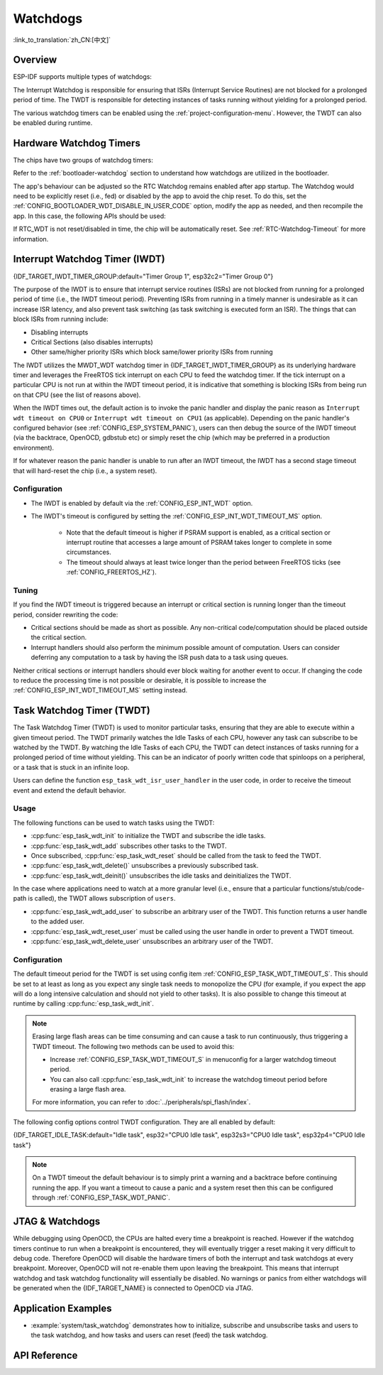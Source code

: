 Watchdogs
=========

:link_to_translation:`zh_CN:[中文]`

Overview
--------

ESP-IDF supports multiple types of watchdogs:

.. list::

    - Hardware Watchdog Timers
    - Interrupt Watchdog Timer (IWDT)
    - Task Watchdog Timer (TWDT)
    :SOC_XT_WDT_SUPPORTED: - XTAL32K Watchdog Timer (Crystal 32K Watchdog Timer, i.e., XTWDT)

The Interrupt Watchdog is responsible for ensuring that ISRs (Interrupt Service Routines) are not blocked for a prolonged period of time. The TWDT is responsible for detecting instances of tasks running without yielding for a prolonged period.

The various watchdog timers can be enabled using the :ref:`project-configuration-menu`. However, the TWDT can also be enabled during runtime.

.. _app-hardware-watchdog-timers:

Hardware Watchdog Timers
------------------------

The chips have two groups of watchdog timers:

.. list::

    :not esp32c2: - Main System Watchdog Timer (MWDT_WDT) - used by Interrupt Watchdog Timer (IWDT) and Task Watchdog Timer (TWDT).
    :esp32c2: - Main System Watchdog Timer (MWDT_WDT) - used by Interrupt Watchdog Timer (IWDT).
    - RTC Watchdog Timer (RTC_WDT) - used to track the boot time from power-up until the user's main function (by default RTC Watchdog is disabled immediately before the user's main function).

Refer to the :ref:`bootloader-watchdog` section to understand how watchdogs are utilized in the bootloader.

The app's behaviour can be adjusted so the RTC Watchdog remains enabled after app startup. The Watchdog would need to be explicitly reset (i.e., fed) or disabled by the app to avoid the chip reset. To do this, set the :ref:`CONFIG_BOOTLOADER_WDT_DISABLE_IN_USER_CODE` option, modify the app as needed, and then recompile the app. In this case, the following APIs should be used:

.. list::

    - :cpp:func:`wdt_hal_disable`: see :ref:`hw-abstraction-hal-layer-disable-rtc-wdt`
    - :cpp:func:`wdt_hal_feed`: see :ref:`hw-abstraction-hal-layer-feed-rtc-wdt`
    :esp32 or esp32s2: - :cpp:func:`rtc_wdt_feed`
    :esp32 or esp32s2: - :cpp:func:`rtc_wdt_disable`

If RTC_WDT is not reset/disabled in time, the chip will be automatically reset. See :ref:`RTC-Watchdog-Timeout` for more information.

Interrupt Watchdog Timer (IWDT)
-------------------------------

{IDF_TARGET_IWDT_TIMER_GROUP:default="Timer Group 1", esp32c2="Timer Group 0"}

The purpose of the IWDT is to ensure that interrupt service routines (ISRs) are not blocked from running for a prolonged period of time (i.e., the IWDT timeout period). Preventing ISRs from running in a timely manner is undesirable as it can increase ISR latency, and also prevent task switching (as task switching is executed form an ISR). The things that can block ISRs from running include:

- Disabling interrupts
- Critical Sections (also disables interrupts)
- Other same/higher priority ISRs which block same/lower priority ISRs from running

The IWDT utilizes the MWDT_WDT watchdog timer in {IDF_TARGET_IWDT_TIMER_GROUP} as its underlying hardware timer and leverages the FreeRTOS tick interrupt on each CPU to feed the watchdog timer. If the tick interrupt on a particular CPU is not run at within the IWDT timeout period, it is indicative that something is blocking ISRs from being run on that CPU (see the list of reasons above).

When the IWDT times out, the default action is to invoke the panic handler and display the panic reason as ``Interrupt wdt timeout on CPU0`` or ``Interrupt wdt timeout on CPU1`` (as applicable). Depending on the panic handler's configured behavior (see :ref:`CONFIG_ESP_SYSTEM_PANIC`), users can then debug the source of the IWDT timeout (via the backtrace, OpenOCD, gdbstub etc) or simply reset the chip (which may be preferred in a production environment).

If for whatever reason the panic handler is unable to run after an IWDT timeout, the IWDT has a second stage timeout that will hard-reset the chip (i.e., a system reset).

Configuration
^^^^^^^^^^^^^

- The IWDT is enabled by default via the :ref:`CONFIG_ESP_INT_WDT` option.
- The IWDT's timeout is configured by setting the :ref:`CONFIG_ESP_INT_WDT_TIMEOUT_MS` option.

    - Note that the default timeout is higher if PSRAM support is enabled, as a critical section or interrupt routine that accesses a large amount of PSRAM takes longer to complete in some circumstances.
    - The timeout should always at least twice longer than the period between FreeRTOS ticks (see :ref:`CONFIG_FREERTOS_HZ`).

Tuning
^^^^^^

If you find the IWDT timeout is triggered because an interrupt or critical section is running longer than the timeout period, consider rewriting the code:

- Critical sections should be made as short as possible. Any non-critical code/computation should be placed outside the critical section.
- Interrupt handlers should also perform the minimum possible amount of computation. Users can consider deferring any computation to a task by having the ISR push data to a task using queues.

Neither critical sections or interrupt handlers should ever block waiting for another event to occur. If changing the code to reduce the processing time is not possible or desirable, it is possible to increase the :ref:`CONFIG_ESP_INT_WDT_TIMEOUT_MS` setting instead.

.. _task-watchdog-timer:

Task Watchdog Timer (TWDT)
--------------------------

The Task Watchdog Timer (TWDT) is used to monitor particular tasks, ensuring that they are able to execute within a given timeout period. The TWDT primarily watches the Idle Tasks of each CPU, however any task can subscribe to be watched by the TWDT. By watching the Idle Tasks of each CPU, the TWDT can detect instances of tasks running for a prolonged period of time without yielding. This can be an indicator of poorly written code that spinloops on a peripheral, or a task that is stuck in an infinite loop.

.. only:: not esp32c2

    The TWDT is built around the MWDT_WDT watchdog timer in Timer Group 0. When a timeout occurs, an interrupt is triggered.

.. only:: esp32c2

    The {IDF_TARGET_NAME} has only a single Timer Group, used by Interrupt Watchdog (IWDT). Thus, the Task Watchdog is built around the ``esp_timer`` component in order to implement a software timer. When a timeout occurs, an interrupt is triggered, notifying the ``esp_timer``'s main task. The latter then executes the TWDT callback previously registered.

Users can define the function ``esp_task_wdt_isr_user_handler`` in the user code, in order to receive the timeout event and extend the default behavior.


Usage
^^^^^

The following functions can be used to watch tasks using the TWDT:

- :cpp:func:`esp_task_wdt_init` to initialize the TWDT and subscribe the idle tasks.
- :cpp:func:`esp_task_wdt_add` subscribes other tasks to the TWDT.
- Once subscribed, :cpp:func:`esp_task_wdt_reset` should be called from the task to feed the TWDT.
- :cpp:func:`esp_task_wdt_delete()` unsubscribes a previously subscribed task.
- :cpp:func:`esp_task_wdt_deinit()` unsubscribes the idle tasks and deinitializes the TWDT.


In the case where applications need to watch at a more granular level (i.e., ensure that a particular functions/stub/code-path is called), the TWDT allows subscription of ``users``.

- :cpp:func:`esp_task_wdt_add_user` to subscribe an arbitrary user of the TWDT. This function returns a user handle to the added user.
- :cpp:func:`esp_task_wdt_reset_user` must be called using the user handle in order to prevent a TWDT timeout.
- :cpp:func:`esp_task_wdt_delete_user` unsubscribes an arbitrary user of the TWDT.

Configuration
^^^^^^^^^^^^^

The default timeout period for the TWDT is set using config item :ref:`CONFIG_ESP_TASK_WDT_TIMEOUT_S`. This should be set to at least as long as you expect any single task needs to monopolize the CPU (for example, if you expect the app will do a long intensive calculation and should not yield to other tasks). It is also possible to change this timeout at runtime by calling :cpp:func:`esp_task_wdt_init`.

.. note::

    Erasing large flash areas can be time consuming and can cause a task to run continuously, thus triggering a TWDT timeout. The following two methods can be used to avoid this:

    - Increase :ref:`CONFIG_ESP_TASK_WDT_TIMEOUT_S` in menuconfig for a larger watchdog timeout period.
    - You can also call :cpp:func:`esp_task_wdt_init` to increase the watchdog timeout period before erasing a large flash area.

    For more information, you can refer to :doc:`../peripherals/spi_flash/index`.

The following config options control TWDT configuration. They are all enabled by default:

{IDF_TARGET_IDLE_TASK:default="Idle task", esp32="CPU0 Idle task", esp32s3="CPU0 Idle task", esp32p4="CPU0 Idle task"}

.. list::

    - :ref:`CONFIG_ESP_TASK_WDT_EN` - enables TWDT feature. If this option is disabled, TWDT cannot be used, even if initialized at runtime.
    - :ref:`CONFIG_ESP_TASK_WDT_INIT` - the TWDT is initialized automatically during startup. If this option is disabled, it is still possible to initialize the Task WDT at runtime by calling :cpp:func:`esp_task_wdt_init`.
    - :ref:`CONFIG_ESP_TASK_WDT_CHECK_IDLE_TASK_CPU0` - {IDF_TARGET_IDLE_TASK} is subscribed to the TWDT during startup. If this option is disabled, it is still possible to subscribe the idle task by calling :cpp:func:`esp_task_wdt_init` again.
    :SOC_HP_CPU_HAS_MULTIPLE_CORES: - :ref:`CONFIG_ESP_TASK_WDT_CHECK_IDLE_TASK_CPU1` - CPU1 Idle task is subscribed to the TWDT during startup.


.. note::

    On a TWDT timeout the default behaviour is to simply print a warning and a backtrace before continuing running the app. If you want a timeout to cause a panic and a system reset then this can be configured through :ref:`CONFIG_ESP_TASK_WDT_PANIC`.


.. only:: SOC_XT_WDT_SUPPORTED

    XTAL32K Watchdog Timer (XTWDT)
    ------------------------------

    One of the optional clock inputs to the {IDF_TARGET_NAME} is an external 32 kHz crystal oscillator (XTAL32K) that is used as a clock source (``XTAL32K_CLK``) to various subsystems (such as the RTC).

    The XTWDT is a dedicated watchdog timer used to ensure that the XTAL32K is functioning correctly. When ``XTAL32K_CLK`` works as the clock source of ``RTC_SLOW_CLK`` and stops oscillating, the XTWDT will detect this and generate an interrupt. It also provides functionality for automatically switching over to the internal, but less accurate oscillator as the ``RTC_SLOW_CLK`` source.

    Since the switch to the backup clock is done in hardware it can also happen during Deep Sleep. This means that even if ``XTAL32K_CLK`` stops functioning while the chip is in Deep Sleep, waiting for a timer to expire, it is still able to wake-up as planned.

    If the ``XTAL32K_CLK`` starts functioning normally again, you can call ``esp_xt_wdt_restore_clk`` to switch back to this clock source and re-enable the watchdog timer.

    Configuration
    """""""""""""

    - When the external 32 KHz crystal or oscillator is selected (:ref:`CONFIG_RTC_CLK_SRC`) the XTWDT can be enabled via the :ref:`CONFIG_ESP_XT_WDT` configuration option.
    - The timeout is configured by setting the :ref:`CONFIG_ESP_XT_WDT_TIMEOUT` option.
    - The automatic backup clock functionality is enabled via the ref:`CONFIG_ESP_XT_WDT_BACKUP_CLK_ENABLE` configuration option.


JTAG & Watchdogs
----------------

While debugging using OpenOCD, the CPUs are halted every time a breakpoint is reached. However if the watchdog timers continue to run when a breakpoint is encountered, they will eventually trigger a reset making it very difficult to debug code. Therefore OpenOCD will disable the hardware timers of both the interrupt and task watchdogs at every breakpoint. Moreover, OpenOCD will not re-enable them upon leaving the breakpoint. This means that interrupt watchdog and task watchdog functionality will essentially be disabled. No warnings or panics from either watchdogs will be generated when the {IDF_TARGET_NAME} is connected to OpenOCD via JTAG.

Application Examples
--------------------

- :example:`system/task_watchdog` demonstrates how to initialize, subscribe and unsubscribe tasks and users to the task watchdog, and how tasks and users can reset (feed) the task watchdog.

API Reference
-------------

.. include-build-file:: inc/esp_task_wdt.inc
